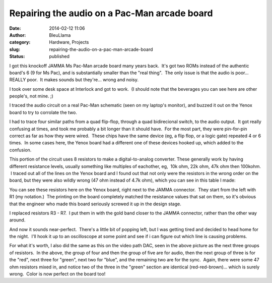 Repairing the audio on a Pac-Man arcade board
#############################################
:date: 2014-02-12 11:06
:author: BleuLlama
:category: Hardware, Projects
:slug: repairing-the-audio-on-a-pac-man-arcade-board
:status: published

I got this knockoff JAMMA Ms Pac-Man arcade board many years back.  It's
got two ROMs instead of the authentic board's 6 (9 for Ms Pac), and is
substantially smaller than the "real thing".  The only issue is that the
audio is poor... REALLY poor.  It makes sounds but they're... wrong and
noisy.

|image0|

I took over some desk space at Interlock and got to work.  (I should
note that the beverages you can see here are other people's, not mine.
;)

I traced the audio circuit on a real Pac-Man schematic (seen on my
laptop's monitor), and buzzed it out on the Yenox board to try to
corrolate the two.

|image1|

I had to trace four similar paths from a quad flip-flop, through a quad
bidirecional switch, to the audio output.  It got really confusing at
times, and took me probably a bit longer than it should have.  For the
most part, they were pin-for-pin correct as far as how they were wired.
 These chips have the same device (eg, a flip flop, or a logic gate)
repeated 4 or 6 times.  In some cases here, the Yenox board had a
different one of these devices hooked up, which added to the confusion.

This portion of the circuit uses 8 resistors to make a digital-to-analog
converter. These generally work by having different resistance levels,
usually something like multiples of eachother, eg,  10k ohm, 22k ohm,
47k ohm then 100kohm.  I traced out all of the lines on the Yenox board
and I found out that not only were the resistors in the wrong order on
the board, but they were also wildly wrong (47 ohm instead of 4.7k ohm),
which you can see in this table I made:

|image2| 

|image3|

You can see these resistors here on the Yenox board, right next to the
JAMMA connector.  They start from the left with R1 (my notation.)  The
printing on the board completely matched the resistance values that sat
on them, so it's obvious that the engineer who made this board seriously
screwed it up in the design stage.

|image4|

I replaced resistors R3 - R7.  I put them in with the gold band closer
to the JAMMA connector, rather than the other way around.

And now it sounds near-perfect.  There's a little bit of popping left,
but I was getting tired and decided to head home for the night.  I'll
hook it up to an oscilloscope at some point and see if i can figure out
which line is causing problems.

For what it's worth, I also did the same as this on the video path DAC,
seen in the above picture as the next three groups of resistors.  In the
above, the group of four and then the group of five are for audio, then
the next group of three is for the "red", next three for "green", next
two for "blue", and the remaining two are for the sync.  Again, there
were some 47 ohm resistors mixed in, and notice two of the three in the
"green" section are identical (red-red-brown)... which is surely wrong.
 Color is now perfect on the board too!

.. |image0| image:: https://images-blogger-opensocial.googleusercontent.com/gadgets/proxy?url=http%3A%2F%2F2.bp.blogspot.com%2F-s8GO4HSgKUU%2FUuqe6gx2UoI%2FAAAAAAAACp8%2F8kG4H9-mZYo%2Fs1600%2F2014-01-28%2B22.59.08.jpg&container=blogger&gadget=a&rewriteMime=image%2F*
   :class: aligncenter
   :width: 640px
   :height: 480px
   :target: http://2.bp.blogspot.com/-s8GO4HSgKUU/Uuqe6gx2UoI/AAAAAAAACp8/8kG4H9-mZYo/s1600/2014-01-28+22.59.08.jpg
.. |image1| image:: https://images-blogger-opensocial.googleusercontent.com/gadgets/proxy?url=http%3A%2F%2F3.bp.blogspot.com%2F-9SZwuigjePY%2FUuqihQhaOqI%2FAAAAAAAACqc%2FlyX0wtzBBfg%2Fs1600%2F2014-01-30%2B14.05.06.jpg&container=blogger&gadget=a&rewriteMime=image%2F*
   :class: aligncenter
   :width: 480px
   :height: 640px
   :target: http://3.bp.blogspot.com/-9SZwuigjePY/UuqihQhaOqI/AAAAAAAACqc/lyX0wtzBBfg/s1600/2014-01-30+14.05.06.jpg
.. |image2| image:: https://images-blogger-opensocial.googleusercontent.com/gadgets/proxy?url=http%3A%2F%2F3.bp.blogspot.com%2F-Nnjo_5_2VUc%2FUuqe6k2NJxI%2FAAAAAAAACp4%2FFf-1Iqri6Bo%2Fs1600%2F2014-01-28%2B23.07.43.jpg&container=blogger&gadget=a&rewriteMime=image%2F*
   :class: aligncenter
   :width: 480px
   :height: 640px
   :target: http://3.bp.blogspot.com/-Nnjo_5_2VUc/Uuqe6k2NJxI/AAAAAAAACp4/Ff-1Iqri6Bo/s1600/2014-01-28+23.07.43.jpg
.. |image3| image:: https://images-blogger-opensocial.googleusercontent.com/gadgets/proxy?url=http%3A%2F%2F2.bp.blogspot.com%2F-zeQMG0ohkqA%2FUuqe8kFdqkI%2FAAAAAAAACqQ%2FSZjMuEWZ7aI%2Fs1600%2F2014-01-28%2B23.07.59.jpg&container=blogger&gadget=a&rewriteMime=image%2F*
   :class: aligncenter
   :width: 640px
   :height: 480px
   :target: http://2.bp.blogspot.com/-zeQMG0ohkqA/Uuqe8kFdqkI/AAAAAAAACqQ/SZjMuEWZ7aI/s1600/2014-01-28+23.07.59.jpg
.. |image4| image:: https://images-blogger-opensocial.googleusercontent.com/gadgets/proxy?url=http%3A%2F%2F4.bp.blogspot.com%2F-MRXGr6YFnAI%2FUuqe7IEuznI%2FAAAAAAAACqA%2FCEcTI-WDWrg%2Fs1600%2F2014-01-29%2B00.00.35.jpg&container=blogger&gadget=a&rewriteMime=image%2F*
   :class: aligncenter
   :width: 640px
   :height: 480px
   :target: http://4.bp.blogspot.com/-MRXGr6YFnAI/Uuqe7IEuznI/AAAAAAAACqA/CEcTI-WDWrg/s1600/2014-01-29+00.00.35.jpg
